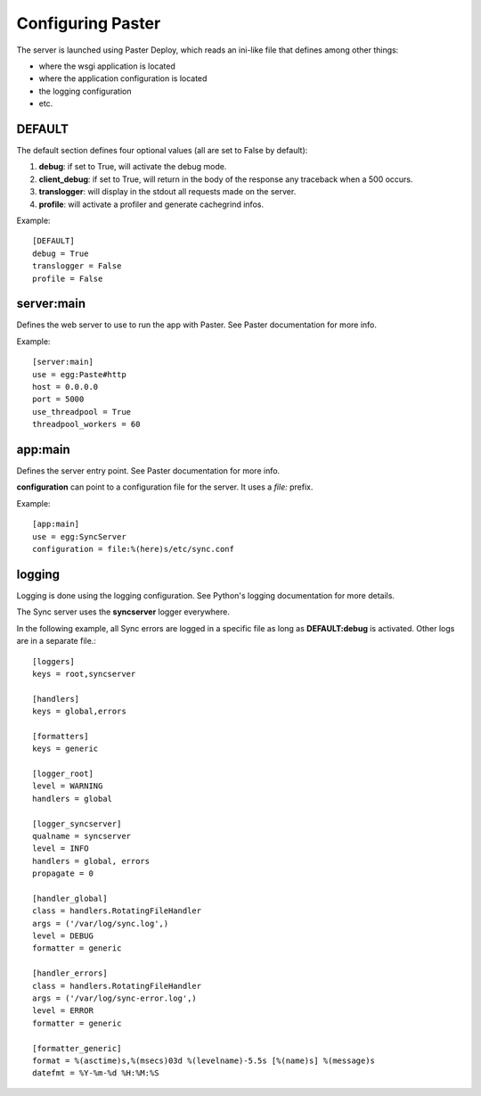 ==================
Configuring Paster
==================

The server is launched using Paster Deploy, which reads an ini-like file 
that defines among other things:

- where the wsgi application is located
- where the application configuration is located
- the logging configuration
- etc.


DEFAULT
=======

The default section defines four optional values (all are set to False by 
default):

1. **debug**: if set to True, will activate the debug mode.
2. **client_debug**: if set to True, will return in the body of the response 
   any traceback when a 500 occurs.
3. **translogger**: will display in the stdout all requests made on the server.
4. **profile**: will activate a profiler and generate cachegrind infos.

Example::

    [DEFAULT]
    debug = True
    translogger = False
    profile = False


server:main
===========

Defines the web server to use to run the app with Paster. See Paster 
documentation for more info.

Example::

    [server:main]
    use = egg:Paste#http
    host = 0.0.0.0
    port = 5000
    use_threadpool = True
    threadpool_workers = 60

app:main
========

Defines the server entry point. See Paster documentation for more info.

**configuration** can point to a configuration file for the server. It uses a *file:* prefix. 

Example::

    [app:main]
    use = egg:SyncServer
    configuration = file:%(here)s/etc/sync.conf

logging
=======

Logging is done using the logging configuration. See Python's logging 
documentation for more details.

The Sync server uses the **syncserver** logger everywhere.

In the following example, all Sync errors are logged in a specific file 
as long as **DEFAULT:debug** is activated. Other logs are in 
a separate file.::

    [loggers]
    keys = root,syncserver

    [handlers]
    keys = global,errors

    [formatters]
    keys = generic

    [logger_root]
    level = WARNING
    handlers = global

    [logger_syncserver]
    qualname = syncserver
    level = INFO
    handlers = global, errors
    propagate = 0

    [handler_global]
    class = handlers.RotatingFileHandler
    args = ('/var/log/sync.log',)
    level = DEBUG
    formatter = generic

    [handler_errors]
    class = handlers.RotatingFileHandler
    args = ('/var/log/sync-error.log',)
    level = ERROR
    formatter = generic

    [formatter_generic]
    format = %(asctime)s,%(msecs)03d %(levelname)-5.5s [%(name)s] %(message)s
    datefmt = %Y-%m-%d %H:%M:%S

